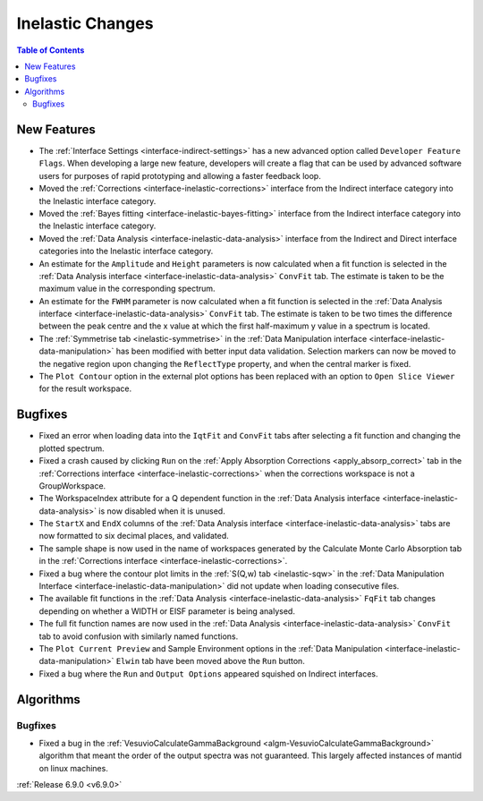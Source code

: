 =================
Inelastic Changes
=================

.. contents:: Table of Contents
   :local:

New Features
------------
- The :ref:`Interface Settings <interface-indirect-settings>` has a new advanced option called ``Developer Feature Flags``. When developing a large new feature, developers will create a flag that can be used by advanced software users for purposes of rapid prototyping and allowing a faster feedback loop.
- Moved the :ref:`Corrections <interface-inelastic-corrections>` interface from the Indirect interface category into the Inelastic interface category.
- Moved the :ref:`Bayes fitting <interface-inelastic-bayes-fitting>` interface from the Indirect interface category into the Inelastic interface category.
- Moved the :ref:`Data Analysis <interface-inelastic-data-analysis>` interface from the Indirect and Direct interface categories into the Inelastic interface category.
- An estimate for the ``Amplitude`` and ``Height`` parameters is now calculated when a fit function is selected in the :ref:`Data Analysis interface <interface-inelastic-data-analysis>` ``ConvFit`` tab. The estimate is taken to be the maximum value in the corresponding spectrum.
- An estimate for the ``FWHM`` parameter is now calculated when a fit function is selected in the :ref:`Data Analysis interface <interface-inelastic-data-analysis>` ``ConvFit`` tab. The estimate is taken to be two times the difference between the peak centre and the x value at which the first half-maximum y value in a spectrum is located.
- The :ref:`Symmetrise tab <inelastic-symmetrise>` in the :ref:`Data Manipulation interface <interface-inelastic-data-manipulation>` has been modified with better input data validation. Selection markers can now be moved to the negative region upon changing the ``ReflectType`` property, and when the central marker is fixed.
- The ``Plot Contour`` option in the external plot options has been replaced with an option to ``Open Slice Viewer`` for the result workspace.

.. image::  ../../images/open_slice_viewer_option.png
    :align: center


Bugfixes
--------
- Fixed an error when loading data into the ``IqtFit`` and ``ConvFit`` tabs after selecting a fit function and changing the plotted spectrum.
- Fixed a crash caused by clicking ``Run`` on the :ref:`Apply Absorption Corrections <apply_absorp_correct>` tab in the :ref:`Corrections interface <interface-inelastic-corrections>` when the corrections workspace is not a GroupWorkspace.
- The WorkspaceIndex attribute for a Q dependent function in the :ref:`Data Analysis interface <interface-inelastic-data-analysis>` is now disabled when it is unused.
- The ``StartX`` and ``EndX`` columns of the :ref:`Data Analysis interface <interface-inelastic-data-analysis>` tabs are now formatted to six decimal places, and validated.
- The sample shape is now used in the name of workspaces generated by the Calculate Monte Carlo Absorption tab in the :ref:`Corrections interface <interface-inelastic-corrections>`.
- Fixed a bug where the contour plot limits in the :ref:`S(Q,w) tab <inelastic-sqw>` in the :ref:`Data Manipulation Interface <interface-inelastic-data-manipulation>` did not update when loading consecutive files.
- The available fit functions in the :ref:`Data Analysis <interface-inelastic-data-analysis>` ``FqFit`` tab changes depending on whether a WIDTH or EISF parameter is being analysed.
- The full fit function names are now used in the :ref:`Data Analysis <interface-inelastic-data-analysis>` ``ConvFit`` tab to avoid confusion with similarly named functions.
- The ``Plot Current Preview`` and Sample Environment options in the :ref:`Data Manipulation <interface-inelastic-data-manipulation>` ``Elwin`` tab have been moved above the ``Run`` button.
- Fixed a bug where the ``Run`` and ``Output Options`` appeared squished on Indirect interfaces.


Algorithms
----------

Bugfixes
############
- Fixed a bug in the :ref:`VesuvioCalculateGammaBackground <algm-VesuvioCalculateGammaBackground>` algorithm that meant the order of the output spectra was not guaranteed. This largely affected instances of mantid on linux machines.

:ref:`Release 6.9.0 <v6.9.0>`